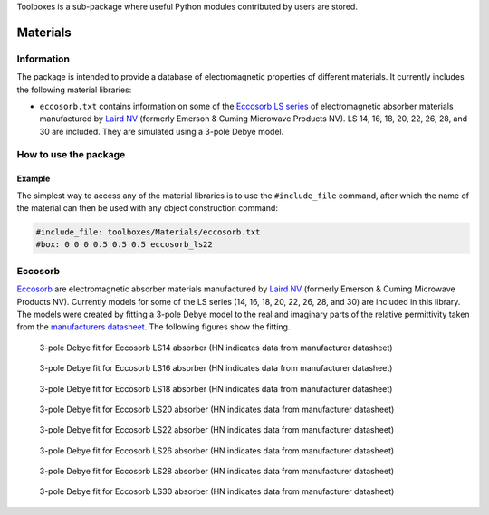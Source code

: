 Toolboxes is a sub-package where useful Python modules contributed by users are stored.

*********
Materials
*********

Information
===========

The package is intended to provide a database of electromagnetic properties of different materials. It currently includes the following material libraries:

* ``eccosorb.txt`` contains information on some of the `Eccosorb LS series <http://www.eccosorb.com/products-eccosorb-ls.htm>`_ of electromagnetic absorber materials manufactured by `Laird NV <http://www.eccosorb.eu>`_ (formerly Emerson & Cuming Microwave Products NV). LS 14, 16, 18, 20, 22, 26, 28, and 30 are included. They are simulated using a 3-pole Debye model.

How to use the package
======================

Example
-------

The simplest way to access any of the material libraries is to use the ``#include_file`` command, after which the name of the material can then be used with any object construction command:

.. code-block:: none

    #include_file: toolboxes/Materials/eccosorb.txt
    #box: 0 0 0 0.5 0.5 0.5 eccosorb_ls22

Eccosorb
========

`Eccosorb <http://www.eccosorb.eu>`_ are electromagnetic absorber materials manufactured by `Laird NV <http://www.eccosorb.eu>`_ (formerly Emerson & Cuming Microwave Products NV). Currently models for some of the LS series (14, 16, 18, 20, 22, 26, 28, and 30) are included in this library. The models were created by fitting a 3-pole Debye model to the real and imaginary parts of the relative permittivity taken from the `manufacturers datasheet <http://www.eccosorb.com/Collateral/Documents/English-US/Electrical%20Parameters/ls%20parameters.pdf>`_. The following figures show the fitting.

.. figure:: ../../images_shared/eccosorb_ls14.png
    :width: 600 px

    3-pole Debye fit for Eccosorb LS14 absorber (HN indicates data from manufacturer datasheet)

.. figure:: ../../images_shared/eccosorb_ls16.png
    :width: 600 px

    3-pole Debye fit for Eccosorb LS16 absorber (HN indicates data from manufacturer datasheet)

.. figure:: ../../images_shared/eccosorb_ls18.png
    :width: 600 px

    3-pole Debye fit for Eccosorb LS18 absorber (HN indicates data from manufacturer datasheet)

.. figure:: ../../images_shared/eccosorb_ls20.png
    :width: 600 px

    3-pole Debye fit for Eccosorb LS20 absorber (HN indicates data from manufacturer datasheet)

.. figure:: ../../images_shared/eccosorb_ls22.png
    :width: 600 px

    3-pole Debye fit for Eccosorb LS22 absorber (HN indicates data from manufacturer datasheet)

.. figure:: ../../images_shared/eccosorb_ls26.png
    :width: 600 px

    3-pole Debye fit for Eccosorb LS26 absorber (HN indicates data from manufacturer datasheet)

.. figure:: ../../images_shared/eccosorb_ls28.png
    :width: 600 px

    3-pole Debye fit for Eccosorb LS28 absorber (HN indicates data from manufacturer datasheet)

.. figure:: ../../images_shared/eccosorb_ls30.png
    :width: 600 px

    3-pole Debye fit for Eccosorb LS30 absorber (HN indicates data from manufacturer datasheet)
